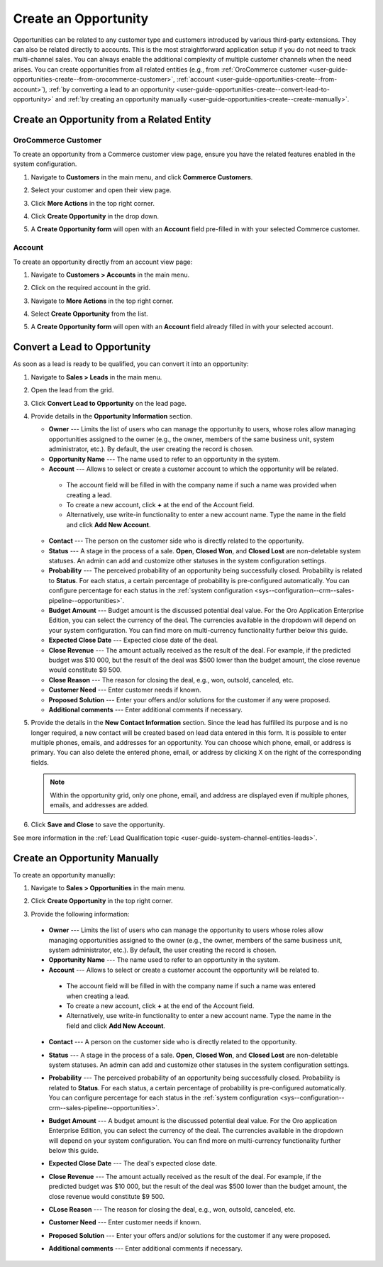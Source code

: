 .. _user-guide-opportunities-create:
.. _user-guide-system-channel-entities-opportunities--create-intro:

Create an Opportunity
=====================

Opportunities can be related to any customer type and customers introduced by various third-party extensions. They can also be related directly to accounts. This is the most straightforward application setup if you do not need to track multi-channel sales. You can always enable the additional complexity of multiple customer channels when the need arises.
You can create opportunities from all related entities (e.g., from :ref:`OroCommerce customer <user-guide-opportunities-create--from-orocommerce-customer>`, :ref:`account <user-guide-opportunities-create--from-account>`), :ref:`by converting a lead to an opportunity <user-guide-opportunities-create--convert-lead-to-opportunity>` and :ref:`by creating an opportunity manually <user-guide-opportunities-create--create-manually>`.

Create an Opportunity from a Related Entity
-------------------------------------------

.. _user-guide-opportunities-create--from-orocommerce-customer:

OroCommerce Customer
^^^^^^^^^^^^^^^^^^^^

To create an opportunity from a Commerce customer view page, ensure you have the related features enabled in the system configuration.

1. Navigate to **Customers** in the main menu, and click **Commerce Customers**.
#. Select your customer and open their view page.
#. Click **More Actions** in the top right corner.
#. Click **Create Opportunity** in the drop down.
#. A **Create Opportunity form** will open with an **Account** field pre-filled in with your selected Commerce customer.

   .. image:: /user/img/sales/opportunities/commerce_customer_create_opp.jpg
      :alt: Create an opportunity from a commerce customer

   .. image:: /user/img/sales/opportunities/commerce_opportunity_form.jpg
      :alt: Account field predefined with commerce customer info

.. _user-guide-opportunities-create--from-account:

Account
^^^^^^^

To create an opportunity directly from an account view page:

1. Navigate to **Customers > Accounts** in the main menu.
2. Click on the required account in the grid.
#. Navigate to **More Actions** in the top right corner.
#. Select **Create Opportunity** from the list.
#. A **Create Opportunity form** will open with an **Account** field already filled in with your selected account.

   .. image:: /user/img/sales/opportunities/account_opportunity.jpg
      :alt: Create an opportunity from an account

   .. image:: /user/img/sales/opportunities/account_opp_form.jpg
      :alt:  Account field predefined with account info

.. _user-guide-opportunities-create--convert-lead-to-opportunity:
.. _user-guide-opportunities-create--convert-form:

Convert a Lead to Opportunity
-----------------------------

As soon as a lead is ready to be qualified, you can convert it into an opportunity:

1. Navigate to **Sales > Leads** in the main menu.
#. Open the lead from the grid.
#. Click **Convert Lead to Opportunity** on the lead page.

   .. image:: /user/img/sales/opportunities/convert_to_opportunity_button.png
      :alt: Convert the lead to opportunity button

#. Provide details in the **Opportunity Information** section.

   .. image:: /user/img/sales/opportunities/convert_to_opportunity_2.0.jpg
      :alt: Convert to opportunity form

   * **Owner** --- Limits the list of users who can manage the opportunity to users, whose roles allow managing opportunities assigned to the owner (e.g., the owner, members of the same business unit, system administrator, etc.). By default, the user creating the record is chosen.
   * **Opportunity Name** --- The name used to refer to an opportunity in the system.
   * **Account** --- Allows to select or create a customer account to which the opportunity will be related.

    * The account field will be filled in with the company name if such a name was provided when creating a lead.
    * To create a new account, click **+** at the end of the Account field.
    * Alternatively, use write-in functionality to enter a new account name. Type the name in the field and click **Add New Account**.

   * **Contact** --- The person on the customer side who is directly related to the opportunity.
   * **Status** --- A stage in the process of a sale. **Open**, **Closed Won**, and **Closed Lost** are non-deletable system statuses. An admin can add and customize other statuses in the system configuration settings.
   * **Probability** --- The perceived probability of an opportunity being successfully closed. Probability is related to **Status**. For each status, a certain percentage of probability is pre-configured automatically. You can configure percentage for each status in the :ref:`system configuration <sys--configuration--crm--sales-pipeline--opportunities>`.
   * **Budget Amount** --- Budget amount is the discussed potential deal value. For the Oro Application Enterprise Edition, you can select the currency of the deal. The currencies available in the dropdown will depend on your system configuration. You can find more on multi-currency functionality further below this guide.
   * **Expected Close Date** --- Expected close date of the deal.
   * **Close Revenue** --- The amount actually received as the result of the deal. For example, if the predicted budget was $10 000, but the result of the deal was $500 lower than the budget amount, the close revenue would constitute $9 500.
   * **Close Reason** --- The reason for closing the deal, e.g., won, outsold, canceled, etc.
   * **Customer Need** --- Enter customer needs if known.
   * **Proposed Solution** --- Enter your offers and/or solutions for the customer if any were proposed.
   * **Additional comments** --- Enter additional comments if necessary.

#. Provide the details in the **New Contact Information** section. Since the lead has fulfilled its purpose and is no longer required, a new contact will be created based on lead data entered in this form. It is possible to enter multiple phones, emails, and addresses for an opportunity. You can choose which phone, email, or address is primary. You can also delete the entered phone, email, or address by clicking X on the right of the corresponding fields.

   .. note:: Within the opportunity grid, only one phone, email, and address are displayed even if multiple phones, emails, and addresses are added.

#. Click **Save and Close** to save the opportunity.

See more information in the :ref:`Lead Qualification topic <user-guide-system-channel-entities-leads>`.

.. _user-guide-opportunities-create--create-manually:
.. _user-guide-opportunities-create--create-form:

Create an Opportunity Manually
------------------------------

To create an opportunity manually:

1. Navigate to **Sales > Opportunities** in the main menu.
#. Click **Create Opportunity** in the top right corner.
#. Provide the following information:

   .. image:: /user/img/sales/opportunities/create_opp_new.jpg
      :alt: Create opportunity form

  * **Owner** --- Limits the list of users who can manage the opportunity to users whose roles allow managing opportunities assigned to the owner (e.g., the owner, members of the same business unit, system administrator, etc.). By default, the user creating the record is chosen.
  * **Opportunity Name** --- The name used to refer to an opportunity in the system.
  * **Account** --- Allows to select or create a customer account the opportunity will be related to.

   * The account field will be filled in with the company name if such a name was entered when creating a lead.
   * To create a new account, click **+** at the end of the Account field.
   * Alternatively, use write-in functionality to enter a new account name. Type the name in the field and click **Add New Account**.

  * **Contact** --- A person on the customer side who is directly related to the opportunity.
  * **Status** --- A stage in the process of a sale. **Open**, **Closed Won**, and **Closed Lost** are non-deletable system statuses. An admin can add and customize other statuses in the system configuration settings.


    .. image:: /user/img/sales/opportunities/status.jpg
       :alt: Opportunity status dropdown

  * **Probability** --- The perceived probability of an opportunity being successfully closed. Probability is related to **Status**. For each status, a certain percentage of probability is pre-configured automatically. You can configure percentage for each status in the :ref:`system configuration <sys--configuration--crm--sales-pipeline--opportunities>`.

  * **Budget Amount** ---  A budget amount is the discussed potential deal value. For the Oro application Enterprise Edition, you can select the currency of the deal. The currencies available in the dropdown will depend on your system configuration. You can find more on multi-currency functionality further below this guide.
  * **Expected Close Date** --- The deal's expected close date.
  * **Close Revenue** --- The amount actually received as the result of the deal. For example, if the predicted budget was $10 000, but the result of the deal was $500 lower than the budget amount, the close revenue would constitute $9 500.
  * **CLose Reason** --- The reason for closing the deal, e.g., won, outsold, canceled, etc.
  * **Customer Need** --- Enter customer needs if known.
  * **Proposed Solution** --- Enter your offers and/or solutions for the customer if any were proposed.
  * **Additional comments** --- Enter additional comments if necessary.



